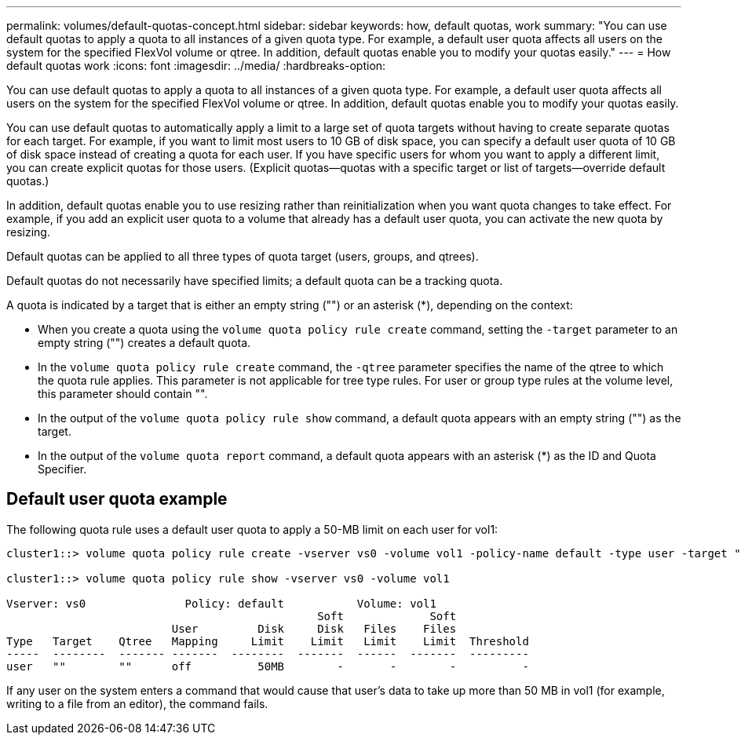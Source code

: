 ---
permalink: volumes/default-quotas-concept.html
sidebar: sidebar
keywords: how, default quotas, work
summary: "You can use default quotas to apply a quota to all instances of a given quota type. For example, a default user quota affects all users on the system for the specified FlexVol volume or qtree. In addition, default quotas enable you to modify your quotas easily."
---
= How default quotas work
:icons: font
:imagesdir: ../media/
:hardbreaks-option:

[.lead]
You can use default quotas to apply a quota to all instances of a given quota type. For example, a default user quota affects all users on the system for the specified FlexVol volume or qtree. In addition, default quotas enable you to modify your quotas easily.

You can use default quotas to automatically apply a limit to a large set of quota targets without having to create separate quotas for each target. For example, if you want to limit most users to 10 GB of disk space, you can specify a default user quota of 10 GB of disk space instead of creating a quota for each user. If you have specific users for whom you want to apply a different limit, you can create explicit quotas for those users. (Explicit quotas--quotas with a specific target or list of targets--override default quotas.)

In addition, default quotas enable you to use resizing rather than reinitialization when you want quota changes to take effect. For example, if you add an explicit user quota to a volume that already has a default user quota, you can activate the new quota by resizing.

Default quotas can be applied to all three types of quota target (users, groups, and qtrees).

Default quotas do not necessarily have specified limits; a default quota can be a tracking quota.

A quota is indicated by a target that is either an empty string ("") or an asterisk (*), depending on the context:

* When you create a quota using the `volume quota policy rule create` command, setting the `-target` parameter to an empty string ("") creates a default quota.
* In the `volume quota policy rule create` command, the `-qtree` parameter specifies the name of the qtree to which the quota rule applies. This parameter is not applicable for tree type rules. For user or group type rules at the volume level, this parameter should contain "".
* In the output of the `volume quota policy rule show` command, a default quota appears with an empty string ("") as the target.
* In the output of the `volume quota report` command, a default quota appears with an asterisk (*) as the ID and Quota Specifier.

== Default user quota example

The following quota rule uses a default user quota to apply a 50-MB limit on each user for vol1:

----
cluster1::> volume quota policy rule create -vserver vs0 -volume vol1 -policy-name default -type user -target "" -qtree "" -disk-limit 50m

cluster1::> volume quota policy rule show -vserver vs0 -volume vol1

Vserver: vs0               Policy: default           Volume: vol1
                                               Soft             Soft
                         User         Disk     Disk   Files    Files
Type   Target    Qtree   Mapping     Limit    Limit   Limit    Limit  Threshold
-----  --------  ------- -------  --------  -------  ------  -------  ---------
user   ""        ""      off          50MB        -       -        -          -
----

If any user on the system enters a command that would cause that user's data to take up more than 50 MB in vol1 (for example, writing to a file from an editor), the command fails.

//19 april 2022, issue #459
